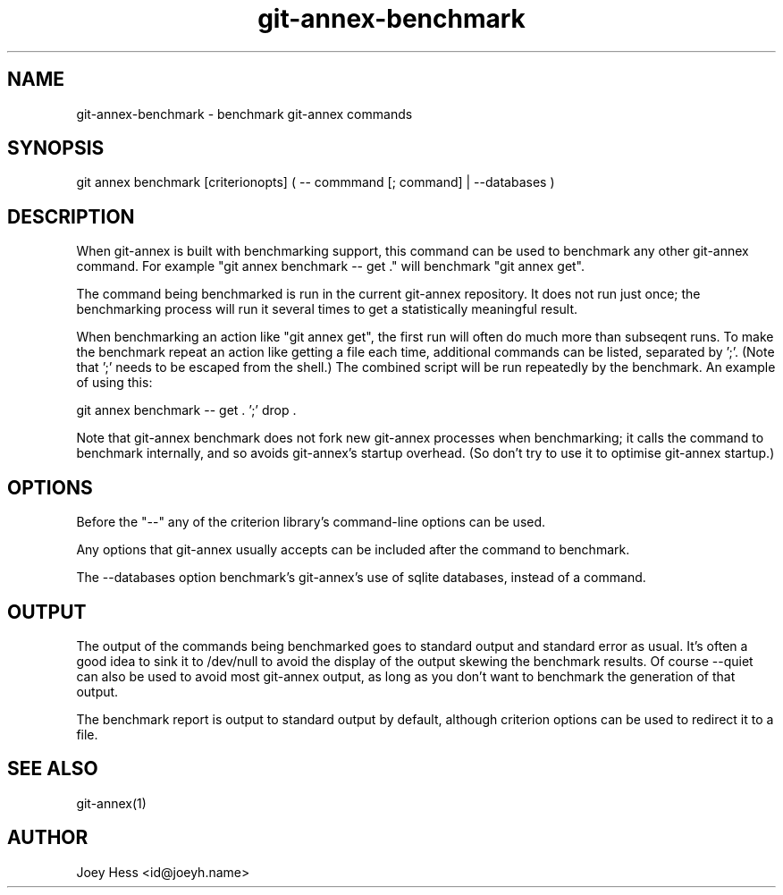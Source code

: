 .TH git-annex-benchmark 1
.SH NAME
git-annex-benchmark \- benchmark git-annex commands
.PP
.SH SYNOPSIS
git annex benchmark [criterionopts] ( \-\- commmand [; command] | \-\-databases )
.PP
.SH DESCRIPTION
When git-annex is built with benchmarking support, this command can be used
to benchmark any other git-annex command. For example
"git annex benchmark \-\- get ."
will benchmark "git annex get".
.PP
The command being benchmarked is run in the current git-annex repository.
It does not run just once; the benchmarking process will run it several
times to get a statistically meaningful result.
.PP
When benchmarking an action like "git annex get", the first run will
often do much more than subseqent runs. To make the benchmark repeat an
action like getting a file each time, additional commands can be listed,
separated by ';'. (Note that ';' needs to be escaped from the shell.)
The combined script will be run repeatedly by the benchmark. An example
of using this:
.PP
 git annex benchmark \-\- get . ';' drop .
.PP
Note that git-annex benchmark does not fork new git-annex processes when
benchmarking; it calls the command to benchmark internally, and so avoids
git-annex's startup overhead. (So don't try to use it to optimise git-annex
startup.) 
.PP
.SH OPTIONS
Before the "\-\-" any of the criterion library's command\-line options can be
used.
.PP
Any options that git-annex usually accepts can be included after the
command to benchmark.
.PP
The \-\-databases option benchmark's git-annex's use of sqlite databases,
instead of a command.
.PP
.SH OUTPUT
The output of the commands being benchmarked goes to standard output and
standard error as usual. It's often a good idea to sink it to /dev/null to
avoid the display of the output skewing the benchmark results. Of course
\-\-quiet can also be used to avoid most git-annex output, as long as you
don't want to benchmark the generation of that output.
.PP
The benchmark report is output to standard output by default, although
criterion options can be used to redirect it to a file.
.PP
.SH SEE ALSO
git-annex(1)
.PP
.SH AUTHOR
Joey Hess <id@joeyh.name>
.PP
.PP

